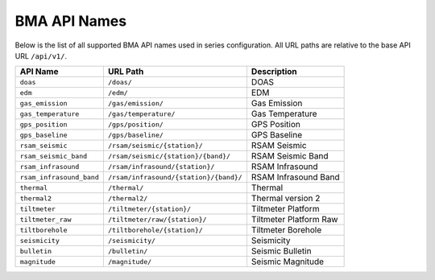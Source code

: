 =============
BMA API Names
=============

Below is the list of all supported BMA API names used in series configuration.
All URL paths are relative to the base API URL ``/api/v1/``.

+--------------------------+----------------------------------------+------------------------+
|         API Name         |                URL Path                |      Description       |
+==========================+========================================+========================+
| ``doas``                 | ``/doas/``                             | DOAS                   |
+--------------------------+----------------------------------------+------------------------+
| ``edm``                  | ``/edm/``                              | EDM                    |
+--------------------------+----------------------------------------+------------------------+
| ``gas_emission``         | ``/gas/emission/``                     | Gas Emission           |
+--------------------------+----------------------------------------+------------------------+
| ``gas_temperature``      | ``/gas/temperature/``                  | Gas Temperature        |
+--------------------------+----------------------------------------+------------------------+
| ``gps_position``         | ``/gps/position/``                     | GPS Position           |
+--------------------------+----------------------------------------+------------------------+
| ``gps_baseline``         | ``/gps/baseline/``                     | GPS Baseline           |
+--------------------------+----------------------------------------+------------------------+
| ``rsam_seismic``         | ``/rsam/seismic/{station}/``           | RSAM Seismic           |
+--------------------------+----------------------------------------+------------------------+
| ``rsam_seismic_band``    | ``/rsam/seismic/{station}/{band}/``    | RSAM Seismic Band      |
+--------------------------+----------------------------------------+------------------------+
| ``rsam_infrasound``      | ``/rsam/infrasound/{station}/``        | RSAM Infrasound        |
+--------------------------+----------------------------------------+------------------------+
| ``rsam_infrasound_band`` | ``/rsam/infrasound/{station}/{band}/`` | RSAM Infrasound Band   |
+--------------------------+----------------------------------------+------------------------+
| ``thermal``              | ``/thermal/``                          | Thermal                |
+--------------------------+----------------------------------------+------------------------+
| ``thermal2``             | ``/thermal2/``                         | Thermal version 2      |
+--------------------------+----------------------------------------+------------------------+
| ``tiltmeter``            | ``/tiltmeter/{station}/``              | Tiltmeter Platform     |
+--------------------------+----------------------------------------+------------------------+
| ``tiltmeter_raw``        | ``/tiltmeter/raw/{station}/``          | Tiltmeter Platform Raw |
+--------------------------+----------------------------------------+------------------------+
| ``tiltborehole``         | ``/tiltborehole/{station}/``           | Tiltmeter Borehole     |
+--------------------------+----------------------------------------+------------------------+
| ``seismicity``           | ``/seismicity/``                       | Seismicity             |
+--------------------------+----------------------------------------+------------------------+
| ``bulletin``             | ``/bulletin/``                         | Seismic Bulletin       |
+--------------------------+----------------------------------------+------------------------+
| ``magnitude``            | ``/magnitude/``                        | Seismic Magnitude      |
+--------------------------+----------------------------------------+------------------------+
